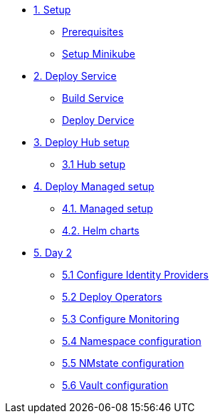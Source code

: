 * xref:01-setup.adoc[1. Setup]
** xref:01-setup.adoc#prerequisite[Prerequisites]
** xref:01-setup.adoc#minikube[Setup Minikube]

* xref:02-deploy.adoc[2. Deploy Service]
** xref:02-deploy.adoc#package[Build Service]
** xref:02-deploy.adoc#deploy[Deploy Dervice]

* xref:03-hub-setup.adoc[3. Deploy Hub setup]
** xref:03-hub-setup.adoc#hub[3.1 Hub setup]

* xref:04-sno-setup.adoc[4. Deploy Managed setup]
** xref:04-sno-setup.adoc[4.1. Managed setup]
** xref:04-sno-setup-helm.adoc#charts[4.2. Helm charts]

* xref:05-day2-config.adoc[5. Day 2]
** xref:05-day2-oauth.adoc#oauth[5.1 Configure Identity Providers]
** xref:05-day2-operators.adoc#operators[5.2 Deploy Operators]
** xref:05-day2-monitoring.adoc#monitoring[5.3 Configure Monitoring]
** xref:05-day2-namespace.adoc#namespace[5.4 Namespace configuration]
** xref:05-day2-nmstate.adoc#namespace[5.5 NMstate configuration]
** xref:05-day2-vault.adoc#namespace[5.6 Vault configuration]
